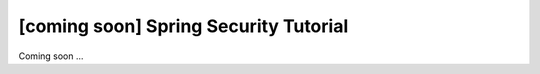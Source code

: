 [coming soon] Spring Security Tutorial
================================================================================

Coming soon ...